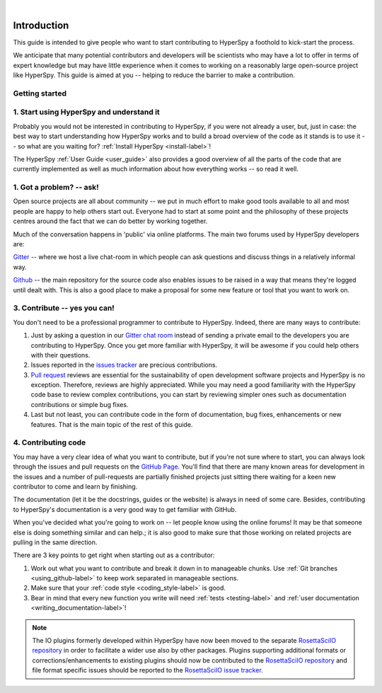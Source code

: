 ﻿﻿

.. _dev_guide:

Introduction
=============

This guide is intended to give people who want to start contributing
to HyperSpy a foothold to kick-start the process.

We anticipate that many potential contributors and developers will be
scientists who may have a lot to offer in terms of expert knowledge but may
have little experience when it comes to working on a reasonably large
open-source project like HyperSpy. This guide is aimed at you -- helping to
reduce the barrier to make a contribution.

Getting started
---------------


1. Start using HyperSpy and understand it
-----------------------------------------

Probably you would not be interested in contributing to HyperSpy, if you were 
not already a user, but, just in case: the best way to start understanding how
HyperSpy works and to build a broad overview of the code as it stands is to
use it -- so what are you waiting for? :ref:`Install HyperSpy <install-label>`!

The HyperSpy :ref:`User Guide <user_guide>` also provides a good overview
of all the parts of the code that are currently implemented as well as much 
information about how everything
works -- so read it well.


1. Got a problem? -- ask!
-------------------------

Open source projects are all about community -- we put in much effort to make
good tools available to all and most people are happy to help others start out.
Everyone had to start at some point and the philosophy of these projects
centres around the fact that we can do better by working together.

Much of the conversation happens in 'public' via online platforms. The main two
forums used by HyperSpy developers are:

`Gitter <https://gitter.im/hyperspy/hyperspy>`_ -- where we host a live
chat-room in which people can ask questions and discuss things in a relatively
informal way.

`Github <https://github.com/hyperspy/hyperspy/issues>`_ -- the main repository
for the source code also enables issues to be raised in a way that means
they're logged until dealt with. This is also a good place to make a proposal
for some new feature or tool that you want to work on.


3. Contribute -- yes you can!
-----------------------------

You don't need to be a professional programmer to contribute to HyperSpy.
Indeed, there are many ways to contribute:

1. Just by asking a question in our
   `Gitter chat room <https://gitter.im/hyperspy/hyperspy>`_
   instead of sending a private email to the developers you are contributing to
   HyperSpy. Once you get more familiar with HyperSpy,  it will be awesome if 
   you could help others with their questions.
2. Issues reported in the
   `issues tracker <https://github.com/hyperspy/hyperspy/issues>`_
   are precious contributions.
3. `Pull request <https://github.com/hyperspy/hyperspy/pulls>`_ reviews are
   essential for the sustainability of open development software projects
   and HyperSpy is no exception. Therefore, reviews are highly appreciated.
   While you may need a good familiarity with
   the HyperSpy code base to review complex contributions,
   you can start by reviewing simpler ones such as documentation
   contributions or simple bug fixes.
4. Last but not least, you can contribute code in the form of
   documentation, bug fixes, enhancements or new features. That is the main
   topic of the rest of this guide.

4. Contributing code
--------------------

You may have a very clear idea of what you want to contribute, but if you're
not sure where to start, you can always look through the issues and pull
requests on the `GitHub Page <https://github.com/hyperspy/hyperspy/>`_.
You'll find that there are many known areas for development in the issues
and a number of pull-requests are partially finished projects just sitting 
there waiting for a keen new contributor to come and learn by finishing.

The documentation (let it be the docstrings,
guides or the website) is always in need of some care. Besides,
contributing to HyperSpy's documentation is a very good way to get
familiar with GitHub.

When you've decided what you're going to work on -- let people know using the
online forums! It may be that someone else is doing something similar and
can help.; it is
also good to make sure that those working on related projects are pulling in
the same direction.

There are 3 key points to get right when starting out as a contributor:

1. Work out what you want to contribute and break it down in to manageable
   chunks. Use :ref:`Git branches <using_github-label>` to keep work separated
   in manageable sections.
2. Make sure that your :ref:`code style <coding_style-label>` is good.
3. Bear in mind that every new function you write will need 
   :ref:`tests <testing-label>` and
   :ref:`user documentation <writing_documentation-label>`!

.. note::

    The IO plugins formerly developed within HyperSpy have now been moved to
    the separate `RosettaSciIO repository <https://github.com/hyperspy/rosettasciio>`_
    in order to facilitate a wider use also by other packages. Plugins supporting
    additional formats or corrections/enhancements to existing plugins should now
    be contributed to the `RosettaSciIO repository <https://github.com/hyperspy/rosettasciio>`_
    and file format specific issues should be reported to the `RosettaSciIO issue
    tracker <https://github.com/hyperspy/rosettasciio/issues>`_.
